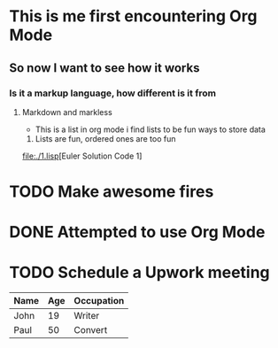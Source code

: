* This is me first encountering Org Mode
** So now I want to see how it works
*** Is it a markup language, how different is it from
**** Markdown and markless

- This is a list in org mode
  i find lists to be fun ways to store data

1. Lists are fun, ordered ones are too fun

[[file:./1.lisp]][Euler Solution Code 1]

* TODO Make awesome fires
* DONE Attempted to use Org Mode
  CLOSED: [10:04p.m]

* TODO Schedule a Upwork meeting
  SCHEDULED: <2023-12-16 Sar>


| Name | Age | Occupation |
|------|-----|------------|
| John | 19  | Writer     |
| Paul | 50  | Convert    |

